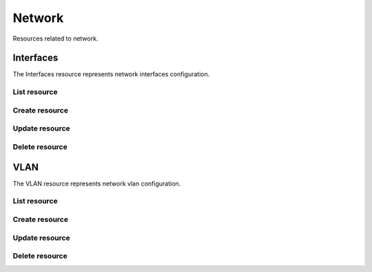 =========
Network
=========

Resources related to network.

Interfaces
----------

The Interfaces resource represents network interfaces configuration.

List resource
+++++++++++++

.. http:get:: /api/v1.0/network/interfaces/

   Returns a list of all interfaces.

   **Example request**:

   .. sourcecode:: http

      GET /api/v1.0/network/interfaces/ HTTP/1.1
      Content-Type: application/json

   **Example response**:

   .. sourcecode:: http

      HTTP/1.1 200 OK
      Vary: Accept
      Content-Type: application/json

      [
        {
                "int_v6netmaskbit": "",
                "int_ipv4address": "192.168.3.20",
                "int_name": "ext",
                "int_ipv6address": "",
                "int_dhcp": false,
                "int_options": "",
                "int_v4netmaskbit": "24",
                "ipv6_addresses": [],
                "int_aliases": [],
                "int_ipv6auto": true,
                "ipv4_addresses": [
                        "192.168.3.20/24",
                ],
                "int_interface": "em0",
                "id": 1
        }
      ]

   :query offset: offset number. default is 0
   :query limit: limit number. default is 30
   :resheader Content-Type: content type of the response
   :statuscode 200: no error


Create resource
+++++++++++++++

.. http:post:: /api/v1.0/network/interfaces/

   Creates a new Interface and returns the new Interface object.

   **Example request**:

   .. sourcecode:: http

      POST /api/v1.0/network/interfaces/ HTTP/1.1
      Content-Type: application/json

        {
                "int_ipv4address": "192.168.3.20",
                "int_name": "ext",
                "int_v4netmaskbit": "24",
                "int_interface": "em0",
        }

   **Example response**:

   .. sourcecode:: http

      HTTP/1.1 201 Created
      Vary: Accept
      Content-Type: application/json

        {
                "int_v6netmaskbit": "",
                "int_ipv4address": "192.168.3.20",
                "int_name": "ext",
                "int_ipv6address": "",
                "int_dhcp": false,
                "int_options": "",
                "int_v4netmaskbit": "24",
                "ipv6_addresses": [],
                "int_aliases": [],
                "int_ipv6auto": true,
                "ipv4_addresses": [
                        "192.168.3.20/24",
                ],
                "int_interface": "em0",
                "id": 1
        }

   :json string int_name: user name for the interface
   :json string int_interface: name of the physical interface
   :json string int_ipv4address: main IPv4 address
   :json string int_v4netmaskbit: number of bits for netmask (1..32)
   :json string int_ipv6address: main IPv6 address
   :json string int_v6netmaskbit: number of bits for netmask [0, 48, 60, 64, 80, 96]
   :json boolean int_dhcp: enable DHCP
   :json boolean int_ipv6auto: enable auto IPv6
   :json string int_options: extra options to ifconfig(8)
   :json list(string) int_aliases: list of IP addresses as aliases
   :reqheader Content-Type: the request content type
   :resheader Content-Type: the response content type
   :statuscode 201: no error


Update resource
+++++++++++++++

.. http:put:: /api/v1.0/network/interfaces/(int:id)/

   Update Interface `id`.

   **Example request**:

   .. sourcecode:: http

      PUT /api/v1.0/network/interfaces/1/ HTTP/1.1
      Content-Type: application/json

        {
                "int_ipv4address": "192.168.3.21"
        }

   **Example response**:

   .. sourcecode:: http

      HTTP/1.1 202 Accepted
      Vary: Accept
      Content-Type: application/json

        {
                "int_v6netmaskbit": "",
                "int_ipv4address": "192.168.3.21",
                "int_name": "ext",
                "int_ipv6address": "",
                "int_dhcp": false,
                "int_options": "",
                "int_v4netmaskbit": "24",
                "ipv6_addresses": [],
                "int_aliases": [],
                "int_ipv6auto": true,
                "ipv4_addresses": [
                        "192.168.3.20/24",
                ],
                "int_interface": "em0",
                "id": 1
        }

   :json string int_name: user name for the interface
   :json string int_interface: name of the physical interface
   :json string int_ipv4address: main IPv4 address
   :json string int_v4netmaskbit: number of bits for netmask (1..32)
   :json string int_ipv6address: main IPv6 address
   :json string int_v6netmaskbit: number of bits for netmask [0, 48, 60, 64, 80, 96]
   :json boolean int_dhcp: enable DHCP
   :json boolean int_ipv6auto: enable auto IPv6
   :json string int_options: extra options to ifconfig(8)
   :json list(string) int_aliases: list of IP addresses as aliases
   :reqheader Content-Type: the request content type
   :resheader Content-Type: the response content type
   :statuscode 202: no error


Delete resource
+++++++++++++++

.. http:delete:: /api/v1.0/network/interfaces/(int:id)/

   Delete cronjob `id`.

   **Example request**:

   .. sourcecode:: http

      DELETE /api/v1.0/network/interfaces/1/ HTTP/1.1
      Content-Type: application/json

   **Example response**:

   .. sourcecode:: http

      HTTP/1.1 204 No Response
      Vary: Accept
      Content-Type: application/json

   :statuscode 204: no error


VLAN
----------

The VLAN resource represents network vlan configuration.

List resource
+++++++++++++

.. http:get:: /api/v1.0/network/vlan/

   Returns a list of all VLANs.

   **Example request**:

   .. sourcecode:: http

      GET /api/v1.0/network/vlan/ HTTP/1.1
      Content-Type: application/json

   **Example response**:

   .. sourcecode:: http

      HTTP/1.1 200 OK
      Vary: Accept
      Content-Type: application/json

      [
        {
                "vlan_description": "",
                "vlan_pint": "em1",
                "vlan_tag": 0,
                "vlan_vint": "vlan0",
                "id": 1
        }
      ]

   :query offset: offset number. default is 0
   :query limit: limit number. default is 30
   :resheader Content-Type: content type of the response
   :statuscode 200: no error


Create resource
+++++++++++++++

.. http:post:: /api/v1.0/network/vlan/

   Creates a new VLAN and returns the new VLAN object.

   **Example request**:

   .. sourcecode:: http

      POST /api/v1.0/network/vlan/ HTTP/1.1
      Content-Type: application/json

        {
                "vlan_vint": "vlan0",
                "vlan_pint": "em1",
                "vlan_tag": 0,
        }

   **Example response**:

   .. sourcecode:: http

      HTTP/1.1 201 Created
      Vary: Accept
      Content-Type: application/json

        {
                "vlan_description": "",
                "vlan_pint": "em1",
                "vlan_tag": 0,
                "vlan_vint": "vlan0",
                "id": 1
        }

   :json string vlan_pint: physical interface
   :json string vlan_vint: virtual interface name, vlanX
   :json string vlan_description: user description
   :json integer vlan_tag: vlan tag number
   :reqheader Content-Type: the request content type
   :resheader Content-Type: the response content type
   :statuscode 201: no error


Update resource
+++++++++++++++

.. http:put:: /api/v1.0/network/vlan/(int:id)/

   Update VLAN `id`.

   **Example request**:

   .. sourcecode:: http

      PUT /api/v1.0/network/vlan/1/ HTTP/1.1
      Content-Type: application/json

        {
                "vlan_tag": 1
        }

   **Example response**:

   .. sourcecode:: http

      HTTP/1.1 202 Accepted
      Vary: Accept
      Content-Type: application/json

        {
                "vlan_description": "",
                "vlan_pint": "em1",
                "vlan_tag": 1,
                "vlan_vint": "vlan0",
                "id": 1
        }

   :json string vlan_pint: physical interface
   :json string vlan_vint: virtual interface name, vlanX
   :json string vlan_description: user description
   :json integer vlan_tag: vlan tag number
   :reqheader Content-Type: the request content type
   :resheader Content-Type: the response content type
   :statuscode 202: no error


Delete resource
+++++++++++++++

.. http:delete:: /api/v1.0/network/vlan/(int:id)/

   Delete VLAN `id`.

   **Example request**:

   .. sourcecode:: http

      DELETE /api/v1.0/network/vlan/1/ HTTP/1.1
      Content-Type: application/json

   **Example response**:

   .. sourcecode:: http

      HTTP/1.1 204 No Response
      Vary: Accept
      Content-Type: application/json

   :statuscode 204: no error
